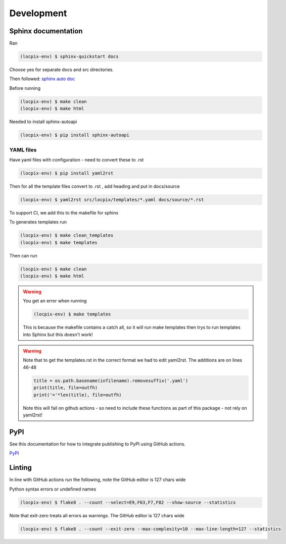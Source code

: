 Development
===========

Sphinx documentation
--------------------

Ran

.. code-block:: console

   (locpix-env) $ sphinx-quickstart docs

Choose yes for separate docs and src directories.

Then followed: `sphinx auto doc <https://www.sphinx-doc.org/en/master/tutorial/automatic-doc-generation.html>`_

Before running

.. code-block:: console

   (locpix-env) $ make clean
   (locpix-env) $ make html

Needed to install sphinx-autoapi

.. code-block:: console

   (locpix-env) $ pip install sphinx-autoapi

YAML files
^^^^^^^^^^

Have yaml files with configuration - need to convert these to .rst 

.. code-block:: console

   (locpix-env) $ pip install yaml2rst


Then for all the template files convert to .rst , add heading and put in docs/source

.. code-block:: console

   (locpix-env) $ yaml2rst src/locpix/templates/*.yaml docs/source/*.rst

To support CI, we add this to the makefile for sphinx

To generates templates run

.. code-block:: console

   (locpix-env) $ make clean_templates
   (locpix-env) $ make templates

Then can run

.. code-block:: console

   (locpix-env) $ make clean
   (locpix-env) $ make html

.. warning:: 

   You get an error when running 

   .. code-block:: console

      (locpix-env) $ make templates

   This is because the makefile contains a catch all, so it will run make templates then trys to run
   templates into Sphinx but this doesn't work!

.. warning::

   Note that to get the templates.rst in the correct format we had to edit yaml2rst.
   The additions are on lines 46-48

   .. code-block:: python

      title = os.path.basename(infilename).removesuffix('.yaml')
      print(title, file=outfh)
      print('='*len(title), file=outfh)

   Note this will fail on github actions - so need to include these functions as part of this package - not rely on yaml2rst!


PyPI
----

See this documentation for how to integrate publishing to PyPI using GitHub actions.

`PyPI <https://packaging.python.org/en/latest/guides/publishing-package-distribution-releases-using-github-actions-ci-cd-workflows/>`_

Linting
-------

In line with GitHub actions run the following, note the GitHub editor is 127 chars wide

Python syntax errors or undefined names

.. code-block:: console

      (locpix-env) $ flake8 . --count --select=E9,F63,F7,F82 --show-source --statistics


Note that exit-zero treats all errors as warnings. The GitHub editor is 127 chars wide

.. code-block:: console

      (locpix-env) $ flake8 . --count --exit-zero --max-complexity=10 --max-line-length=127 --statistics

